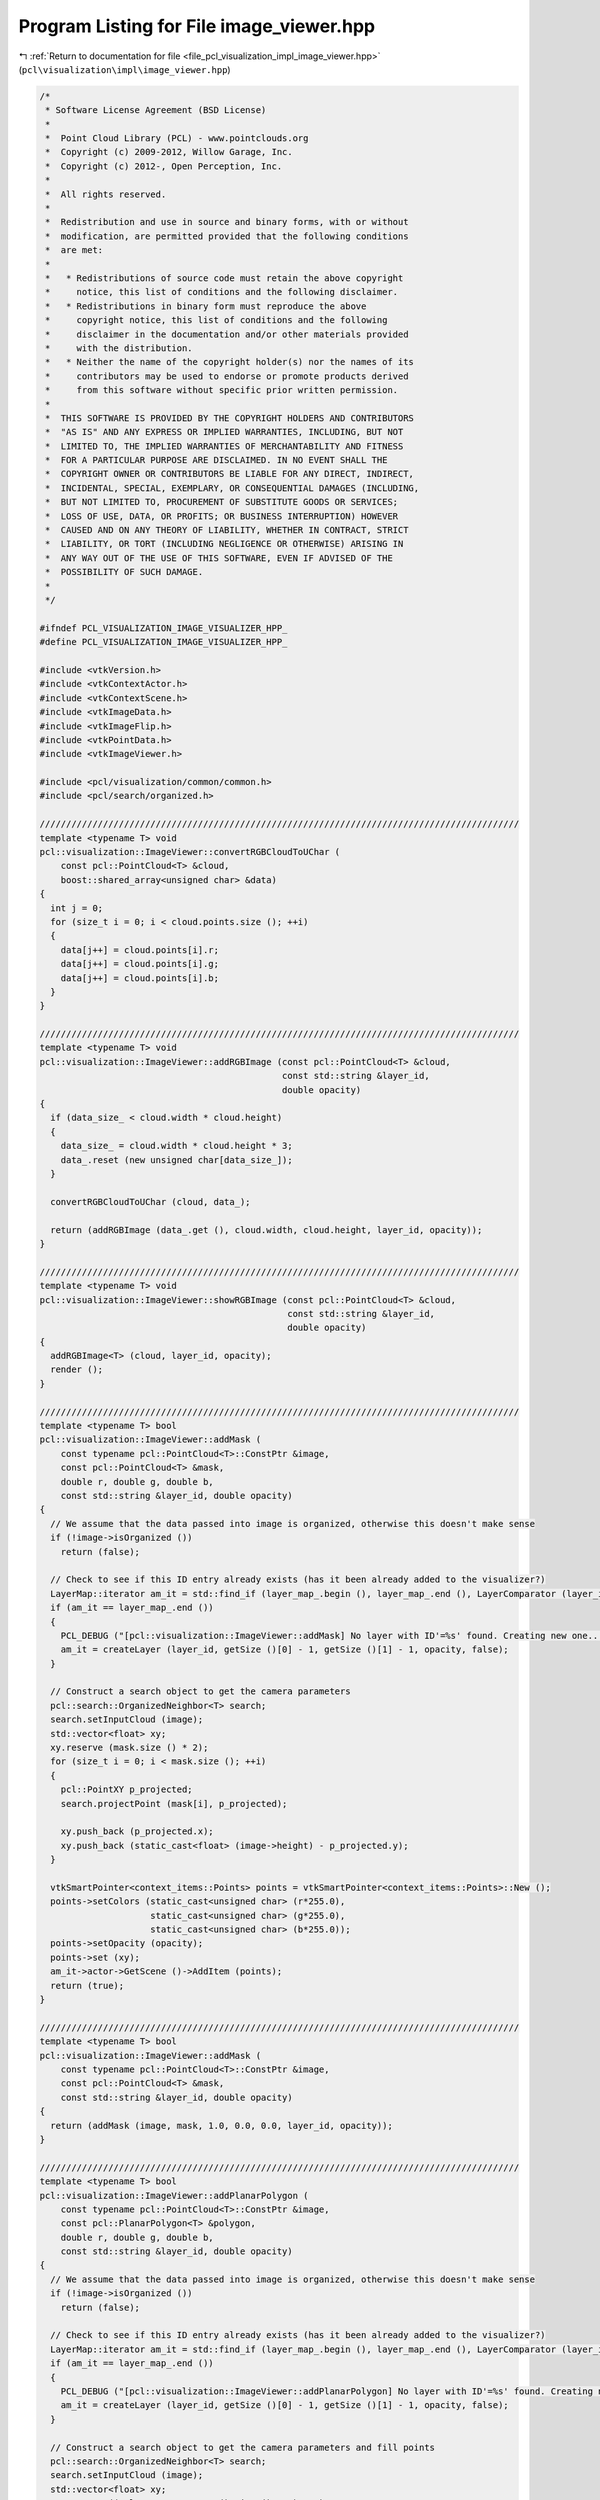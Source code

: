 
.. _program_listing_file_pcl_visualization_impl_image_viewer.hpp:

Program Listing for File image_viewer.hpp
=========================================

|exhale_lsh| :ref:`Return to documentation for file <file_pcl_visualization_impl_image_viewer.hpp>` (``pcl\visualization\impl\image_viewer.hpp``)

.. |exhale_lsh| unicode:: U+021B0 .. UPWARDS ARROW WITH TIP LEFTWARDS

.. code-block:: cpp

   /*
    * Software License Agreement (BSD License)
    *
    *  Point Cloud Library (PCL) - www.pointclouds.org
    *  Copyright (c) 2009-2012, Willow Garage, Inc.
    *  Copyright (c) 2012-, Open Perception, Inc.
    *
    *  All rights reserved.
    *
    *  Redistribution and use in source and binary forms, with or without
    *  modification, are permitted provided that the following conditions
    *  are met:
    *
    *   * Redistributions of source code must retain the above copyright
    *     notice, this list of conditions and the following disclaimer.
    *   * Redistributions in binary form must reproduce the above
    *     copyright notice, this list of conditions and the following
    *     disclaimer in the documentation and/or other materials provided
    *     with the distribution.
    *   * Neither the name of the copyright holder(s) nor the names of its
    *     contributors may be used to endorse or promote products derived
    *     from this software without specific prior written permission.
    *
    *  THIS SOFTWARE IS PROVIDED BY THE COPYRIGHT HOLDERS AND CONTRIBUTORS
    *  "AS IS" AND ANY EXPRESS OR IMPLIED WARRANTIES, INCLUDING, BUT NOT
    *  LIMITED TO, THE IMPLIED WARRANTIES OF MERCHANTABILITY AND FITNESS
    *  FOR A PARTICULAR PURPOSE ARE DISCLAIMED. IN NO EVENT SHALL THE
    *  COPYRIGHT OWNER OR CONTRIBUTORS BE LIABLE FOR ANY DIRECT, INDIRECT,
    *  INCIDENTAL, SPECIAL, EXEMPLARY, OR CONSEQUENTIAL DAMAGES (INCLUDING,
    *  BUT NOT LIMITED TO, PROCUREMENT OF SUBSTITUTE GOODS OR SERVICES;
    *  LOSS OF USE, DATA, OR PROFITS; OR BUSINESS INTERRUPTION) HOWEVER
    *  CAUSED AND ON ANY THEORY OF LIABILITY, WHETHER IN CONTRACT, STRICT
    *  LIABILITY, OR TORT (INCLUDING NEGLIGENCE OR OTHERWISE) ARISING IN
    *  ANY WAY OUT OF THE USE OF THIS SOFTWARE, EVEN IF ADVISED OF THE
    *  POSSIBILITY OF SUCH DAMAGE.
    *
    */
   
   #ifndef PCL_VISUALIZATION_IMAGE_VISUALIZER_HPP_
   #define PCL_VISUALIZATION_IMAGE_VISUALIZER_HPP_
   
   #include <vtkVersion.h>
   #include <vtkContextActor.h>
   #include <vtkContextScene.h>
   #include <vtkImageData.h>
   #include <vtkImageFlip.h>
   #include <vtkPointData.h>
   #include <vtkImageViewer.h>
   
   #include <pcl/visualization/common/common.h>
   #include <pcl/search/organized.h>
   
   ///////////////////////////////////////////////////////////////////////////////////////////
   template <typename T> void
   pcl::visualization::ImageViewer::convertRGBCloudToUChar (
       const pcl::PointCloud<T> &cloud,
       boost::shared_array<unsigned char> &data)
   {
     int j = 0;
     for (size_t i = 0; i < cloud.points.size (); ++i)
     {
       data[j++] = cloud.points[i].r;
       data[j++] = cloud.points[i].g;
       data[j++] = cloud.points[i].b;
     }
   }
   
   ///////////////////////////////////////////////////////////////////////////////////////////
   template <typename T> void
   pcl::visualization::ImageViewer::addRGBImage (const pcl::PointCloud<T> &cloud,
                                                 const std::string &layer_id,
                                                 double opacity)
   {
     if (data_size_ < cloud.width * cloud.height)
     {
       data_size_ = cloud.width * cloud.height * 3;
       data_.reset (new unsigned char[data_size_]);
     }
   
     convertRGBCloudToUChar (cloud, data_);
   
     return (addRGBImage (data_.get (), cloud.width, cloud.height, layer_id, opacity));
   }
   
   ///////////////////////////////////////////////////////////////////////////////////////////
   template <typename T> void
   pcl::visualization::ImageViewer::showRGBImage (const pcl::PointCloud<T> &cloud,
                                                  const std::string &layer_id,
                                                  double opacity)
   {
     addRGBImage<T> (cloud, layer_id, opacity);
     render ();
   }
   
   ///////////////////////////////////////////////////////////////////////////////////////////
   template <typename T> bool
   pcl::visualization::ImageViewer::addMask (
       const typename pcl::PointCloud<T>::ConstPtr &image,
       const pcl::PointCloud<T> &mask, 
       double r, double g, double b,
       const std::string &layer_id, double opacity)
   {
     // We assume that the data passed into image is organized, otherwise this doesn't make sense
     if (!image->isOrganized ())
       return (false);
   
     // Check to see if this ID entry already exists (has it been already added to the visualizer?)
     LayerMap::iterator am_it = std::find_if (layer_map_.begin (), layer_map_.end (), LayerComparator (layer_id));
     if (am_it == layer_map_.end ())
     {
       PCL_DEBUG ("[pcl::visualization::ImageViewer::addMask] No layer with ID'=%s' found. Creating new one...\n", layer_id.c_str ());
       am_it = createLayer (layer_id, getSize ()[0] - 1, getSize ()[1] - 1, opacity, false);
     }
   
     // Construct a search object to get the camera parameters
     pcl::search::OrganizedNeighbor<T> search;
     search.setInputCloud (image);
     std::vector<float> xy;
     xy.reserve (mask.size () * 2);
     for (size_t i = 0; i < mask.size (); ++i)
     {
       pcl::PointXY p_projected;
       search.projectPoint (mask[i], p_projected);
   
       xy.push_back (p_projected.x);
       xy.push_back (static_cast<float> (image->height) - p_projected.y);
     }
   
     vtkSmartPointer<context_items::Points> points = vtkSmartPointer<context_items::Points>::New ();
     points->setColors (static_cast<unsigned char> (r*255.0), 
                        static_cast<unsigned char> (g*255.0), 
                        static_cast<unsigned char> (b*255.0));
     points->setOpacity (opacity);
     points->set (xy);
     am_it->actor->GetScene ()->AddItem (points);
     return (true);
   }
   
   ///////////////////////////////////////////////////////////////////////////////////////////
   template <typename T> bool
   pcl::visualization::ImageViewer::addMask (
       const typename pcl::PointCloud<T>::ConstPtr &image,
       const pcl::PointCloud<T> &mask, 
       const std::string &layer_id, double opacity)
   {
     return (addMask (image, mask, 1.0, 0.0, 0.0, layer_id, opacity));
   }
   
   ///////////////////////////////////////////////////////////////////////////////////////////
   template <typename T> bool
   pcl::visualization::ImageViewer::addPlanarPolygon (
       const typename pcl::PointCloud<T>::ConstPtr &image,
       const pcl::PlanarPolygon<T> &polygon, 
       double r, double g, double b,
       const std::string &layer_id, double opacity)
   {
     // We assume that the data passed into image is organized, otherwise this doesn't make sense
     if (!image->isOrganized ())
       return (false);
   
     // Check to see if this ID entry already exists (has it been already added to the visualizer?)
     LayerMap::iterator am_it = std::find_if (layer_map_.begin (), layer_map_.end (), LayerComparator (layer_id));
     if (am_it == layer_map_.end ())
     {
       PCL_DEBUG ("[pcl::visualization::ImageViewer::addPlanarPolygon] No layer with ID'=%s' found. Creating new one...\n", layer_id.c_str ());
       am_it = createLayer (layer_id, getSize ()[0] - 1, getSize ()[1] - 1, opacity, false);
     }
     
     // Construct a search object to get the camera parameters and fill points
     pcl::search::OrganizedNeighbor<T> search;
     search.setInputCloud (image);
     std::vector<float> xy;
     xy.reserve ((polygon.getContour ().size () + 1) * 2);
     for (size_t i = 0; i < polygon.getContour ().size (); ++i)
     {
       pcl::PointXY p;
       search.projectPoint (polygon.getContour ()[i], p);
       xy.push_back (p.x);
       xy.push_back (p.y);
     }
   
     // Close the polygon
     xy[xy.size () - 2] = xy[0];
     xy[xy.size () - 1] = xy[1];
   
     vtkSmartPointer<context_items::Polygon> poly = vtkSmartPointer<context_items::Polygon>::New ();
     poly->setColors (static_cast<unsigned char> (r * 255.0), 
                      static_cast<unsigned char> (g * 255.0), 
                      static_cast<unsigned char> (b * 255.0));
     poly->setOpacity (opacity);
     poly->set (xy);
     am_it->actor->GetScene ()->AddItem (poly);
   
     return (true);
   }
   
   ///////////////////////////////////////////////////////////////////////////////////////////
   template <typename T> bool
   pcl::visualization::ImageViewer::addPlanarPolygon (
       const typename pcl::PointCloud<T>::ConstPtr &image,
       const pcl::PlanarPolygon<T> &polygon, 
       const std::string &layer_id, double opacity)
   {
     return (addPlanarPolygon (image, polygon, 1.0, 0.0, 0.0, layer_id, opacity));
   }
   
   ///////////////////////////////////////////////////////////////////////////////////////////
   template <typename T> bool
   pcl::visualization::ImageViewer::addRectangle (
       const typename pcl::PointCloud<T>::ConstPtr &image,
       const T &min_pt,
       const T &max_pt,
       double r, double g, double b,
       const std::string &layer_id, double opacity)
   {
     // We assume that the data passed into image is organized, otherwise this doesn't make sense
     if (!image->isOrganized ())
       return (false);
   
     // Check to see if this ID entry already exists (has it been already added to the visualizer?)
     LayerMap::iterator am_it = std::find_if (layer_map_.begin (), layer_map_.end (), LayerComparator (layer_id));
     if (am_it == layer_map_.end ())
     {
       PCL_DEBUG ("[pcl::visualization::ImageViewer::addRectangle] No layer with ID'=%s' found. Creating new one...\n", layer_id.c_str ());
       am_it = createLayer (layer_id, getSize ()[0] - 1, getSize ()[1] - 1, opacity, false);
     }
   
     // Construct a search object to get the camera parameters
     pcl::search::OrganizedNeighbor<T> search;
     search.setInputCloud (image);
     // Project the 8 corners
     T p1, p2, p3, p4, p5, p6, p7, p8;
     p1.x = min_pt.x; p1.y = min_pt.y; p1.z = min_pt.z;
     p2.x = min_pt.x; p2.y = min_pt.y; p2.z = max_pt.z;
     p3.x = min_pt.x; p3.y = max_pt.y; p3.z = min_pt.z;
     p4.x = min_pt.x; p4.y = max_pt.y; p4.z = max_pt.z;
     p5.x = max_pt.x; p5.y = min_pt.y; p5.z = min_pt.z;
     p6.x = max_pt.x; p6.y = min_pt.y; p6.z = max_pt.z;
     p7.x = max_pt.x; p7.y = max_pt.y; p7.z = min_pt.z;
     p8.x = max_pt.x; p8.y = max_pt.y; p8.z = max_pt.z;
   
     std::vector<pcl::PointXY> pp_2d (8);
     search.projectPoint (p1, pp_2d[0]);
     search.projectPoint (p2, pp_2d[1]);
     search.projectPoint (p3, pp_2d[2]);
     search.projectPoint (p4, pp_2d[3]);
     search.projectPoint (p5, pp_2d[4]);
     search.projectPoint (p6, pp_2d[5]);
     search.projectPoint (p7, pp_2d[6]);
     search.projectPoint (p8, pp_2d[7]);
   
     pcl::PointXY min_pt_2d, max_pt_2d;
     min_pt_2d.x = min_pt_2d.y = std::numeric_limits<float>::max ();
     max_pt_2d.x = max_pt_2d.y = -std::numeric_limits<float>::max ();
     // Search for the two extrema
     for (const auto &point : pp_2d)
     {
       if (point.x < min_pt_2d.x) min_pt_2d.x = point.x;
       if (point.y < min_pt_2d.y) min_pt_2d.y = point.y;
       if (point.x > max_pt_2d.x) max_pt_2d.x = point.x;
       if (point.y > max_pt_2d.y) max_pt_2d.y = point.y;
     }
     min_pt_2d.y = float (image->height) - min_pt_2d.y;
     max_pt_2d.y = float (image->height) - max_pt_2d.y;
   
     vtkSmartPointer<context_items::Rectangle> rect = vtkSmartPointer<context_items::Rectangle>::New ();
     rect->setColors (static_cast<unsigned char> (255.0 * r), 
                      static_cast<unsigned char> (255.0 * g), 
                      static_cast<unsigned char> (255.0 * b));
     rect->setOpacity (opacity);
     rect->set (min_pt_2d.x, min_pt_2d.y, max_pt_2d.x, max_pt_2d.y);
     am_it->actor->GetScene ()->AddItem (rect);
   
     return (true);
   }
   
   ///////////////////////////////////////////////////////////////////////////////////////////
   template <typename T> bool
   pcl::visualization::ImageViewer::addRectangle (
       const typename pcl::PointCloud<T>::ConstPtr &image,
       const T &min_pt,
       const T &max_pt,
       const std::string &layer_id, double opacity)
   {
     return (addRectangle<T> (image, min_pt, max_pt, 0.0, 1.0, 0.0, layer_id, opacity));
   }
   
   ///////////////////////////////////////////////////////////////////////////////////////////
   template <typename T> bool
   pcl::visualization::ImageViewer::addRectangle (
       const typename pcl::PointCloud<T>::ConstPtr &image,
       const pcl::PointCloud<T> &mask, 
       double r, double g, double b,
       const std::string &layer_id, double opacity)
   {
     // We assume that the data passed into image is organized, otherwise this doesn't make sense
     if (!image->isOrganized ())
       return (false);
   
     // Check to see if this ID entry already exists (has it been already added to the visualizer?)
     LayerMap::iterator am_it = std::find_if (layer_map_.begin (), layer_map_.end (), LayerComparator (layer_id));
     if (am_it == layer_map_.end ())
     {
       PCL_DEBUG ("[pcl::visualization::ImageViewer::addRectangle] No layer with ID'=%s' found. Creating new one...\n", layer_id.c_str ());
       am_it = createLayer (layer_id, getSize ()[0] - 1, getSize ()[1] - 1, opacity, false);
     }
   
     // Construct a search object to get the camera parameters
     pcl::search::OrganizedNeighbor<T> search;
     search.setInputCloud (image);
     std::vector<pcl::PointXY> pp_2d (mask.points.size ());
     for (size_t i = 0; i < mask.points.size (); ++i)
       search.projectPoint (mask.points[i], pp_2d[i]);
   
     pcl::PointXY min_pt_2d, max_pt_2d;
     min_pt_2d.x = min_pt_2d.y = std::numeric_limits<float>::max ();
     max_pt_2d.x = max_pt_2d.y = -std::numeric_limits<float>::max ();
     // Search for the two extrema
     for (const auto &point : pp_2d)
     {
       if (point.x < min_pt_2d.x) min_pt_2d.x = point.x;
       if (point.y < min_pt_2d.y) min_pt_2d.y = point.y;
       if (point.x > max_pt_2d.x) max_pt_2d.x = point.x;
       if (point.y > max_pt_2d.y) max_pt_2d.y = point.y;
     }
     min_pt_2d.y = float (image->height) - min_pt_2d.y;
     max_pt_2d.y = float (image->height) - max_pt_2d.y;
   
     vtkSmartPointer<context_items::Rectangle> rect = vtkSmartPointer<context_items::Rectangle>::New ();
     rect->setColors (static_cast<unsigned char> (255.0 * r), 
                      static_cast<unsigned char> (255.0 * g), 
                      static_cast<unsigned char> (255.0 * b));
     rect->setOpacity (opacity);
     rect->set (min_pt_2d.x, min_pt_2d.y, max_pt_2d.x, max_pt_2d.y);
     am_it->actor->GetScene ()->AddItem (rect);
   
     return (true);
   }
   
   ///////////////////////////////////////////////////////////////////////////////////////////
   template <typename T> bool
   pcl::visualization::ImageViewer::addRectangle (
       const typename pcl::PointCloud<T>::ConstPtr &image,
       const pcl::PointCloud<T> &mask, 
       const std::string &layer_id, double opacity)
   {
     return (addRectangle (image, mask, 0.0, 1.0, 0.0, layer_id, opacity));
   }
   
   ///////////////////////////////////////////////////////////////////////////////////////////
   template <typename PointT> bool
   pcl::visualization::ImageViewer::showCorrespondences (
     const pcl::PointCloud<PointT> &source_img,
     const pcl::PointCloud<PointT> &target_img,
     const pcl::Correspondences &correspondences,
     int nth,
     const std::string &layer_id)
   {
     if (correspondences.empty ())
     {
       PCL_DEBUG ("[pcl::visualization::ImageViewer::addCorrespondences] An empty set of correspondences given! Nothing to display.\n");
       return (false);
     }
   
     // Check to see if this ID entry already exists (has it been already added to the visualizer?)
     LayerMap::iterator am_it = std::find_if (layer_map_.begin (), layer_map_.end (), LayerComparator (layer_id));
     if (am_it == layer_map_.end ())
     {
       PCL_DEBUG ("[pcl::visualization::ImageViewer::addCorrespondences] No layer with ID='%s' found. Creating new one...\n", layer_id.c_str ());
       am_it = createLayer (layer_id, source_img.width + target_img.width, std::max (source_img.height, target_img.height), 1.0, false);
     }
    
     int src_size = source_img.width * source_img.height * 3;
     int tgt_size = target_img.width * target_img.height * 3;
   
     // Set window size
     setSize (source_img.width + target_img.width , std::max (source_img.height, target_img.height));
   
     // Set data size
     if (data_size_ < static_cast<size_t> (src_size + tgt_size))
     {
       data_size_ = src_size + tgt_size;
       data_.reset (new unsigned char[data_size_]);
     }
   
     // Copy data in VTK format
     int j = 0;
     for (size_t i = 0; i < std::max (source_img.height, target_img.height); ++i)
     {
       // Still need to copy the source?
       if (i < source_img.height)
       {
         for (size_t k = 0; k < source_img.width; ++k)
         {
           data_[j++] = source_img[i * source_img.width + k].r;
           data_[j++] = source_img[i * source_img.width + k].g;
           data_[j++] = source_img[i * source_img.width + k].b;
         }
       }
       else
       {
         memcpy (&data_[j], 0, source_img.width * 3);
         j += source_img.width * 3;
       }
   
       // Still need to copy the target?
       if (i < source_img.height)
       {
         for (size_t k = 0; k < target_img.width; ++k)
         {
           data_[j++] = target_img[i * source_img.width + k].r;
           data_[j++] = target_img[i * source_img.width + k].g;
           data_[j++] = target_img[i * source_img.width + k].b;
         }
       }
       else
       {
         memcpy (&data_[j], 0, target_img.width * 3);
         j += target_img.width * 3;
       }
     }
   
     void* data = const_cast<void*> (reinterpret_cast<const void*> (data_.get ()));
     
     vtkSmartPointer<vtkImageData> image = vtkSmartPointer<vtkImageData>::New ();
     image->SetDimensions (source_img.width + target_img.width, std::max (source_img.height, target_img.height), 1);
     image->AllocateScalars (VTK_UNSIGNED_CHAR, 3);
     image->GetPointData ()->GetScalars ()->SetVoidArray (data, data_size_, 1);
     vtkSmartPointer<PCLContextImageItem> image_item = vtkSmartPointer<PCLContextImageItem>::New ();
     image_item->set (0, 0, image);
     interactor_style_->adjustCamera (image, ren_);
     am_it->actor->GetScene ()->AddItem (image_item);
     image_viewer_->SetSize (image->GetDimensions ()[0], image->GetDimensions ()[1]);
   
     // Draw lines between the best corresponding points
     for (size_t i = 0; i < correspondences.size (); i += nth)
     {
       double r, g, b;
       getRandomColors (r, g, b);
       unsigned char u_r = static_cast<unsigned char> (255.0 * r);
       unsigned char u_g = static_cast<unsigned char> (255.0 * g);
       unsigned char u_b = static_cast<unsigned char> (255.0 * b);
       vtkSmartPointer<context_items::Circle> query_circle = vtkSmartPointer<context_items::Circle>::New ();
       query_circle->setColors (u_r, u_g, u_b);
       vtkSmartPointer<context_items::Circle> match_circle = vtkSmartPointer<context_items::Circle>::New ();
       match_circle->setColors (u_r, u_g, u_b);
       vtkSmartPointer<context_items::Line> line = vtkSmartPointer<context_items::Line>::New ();
       line->setColors (u_r, u_g, u_b);
   
       float query_x = correspondences[i].index_query % source_img.width;
       float match_x = correspondences[i].index_match % target_img.width + source_img.width;
       float query_y = getSize ()[1] - correspondences[i].index_query / source_img.width;
       float match_y = getSize ()[1] - correspondences[i].index_match / target_img.width;
   
       query_circle->set (query_x, query_y, 3.0);
       match_circle->set (match_x, match_y, 3.0);
       line->set (query_x, query_y, match_x, match_y);
   
       am_it->actor->GetScene ()->AddItem (query_circle);
       am_it->actor->GetScene ()->AddItem (match_circle);
       am_it->actor->GetScene ()->AddItem (line);
     }
     
     return (true);
   }
   
   #endif      // PCL_VISUALIZATION_IMAGE_VISUALIZER_HPP_
